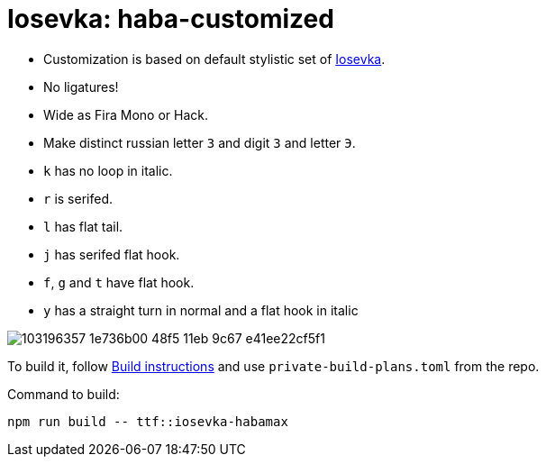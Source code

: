 = Iosevka: haba-customized

* Customization is based on default stylistic set of https://github.com/be5invis/iosevka[Iosevka].
* No ligatures!
* Wide as Fira Mono or Hack.
* Make distinct russian letter `З` and digit `3` and letter `Э`.
* `k` has no loop in italic.
* `r` is serifed.
* `l` has flat tail.
* `j` has serifed flat hook.
* `f`, `g` and `t` have flat hook.
* `y` has a straight turn in normal and a flat hook in italic

image::https://user-images.githubusercontent.com/234774/103196357-1e736b00-48f5-11eb-9c67-e41ee22cf5f1.png[]


To build it, follow https://github.com/be5invis/iosevka#customized-build[Build instructions] and use `private-build-plans.toml` from the repo.


Command to build: 

[source,sh]
------------------------------------------------------------------------------
npm run build -- ttf::iosevka-habamax
------------------------------------------------------------------------------
